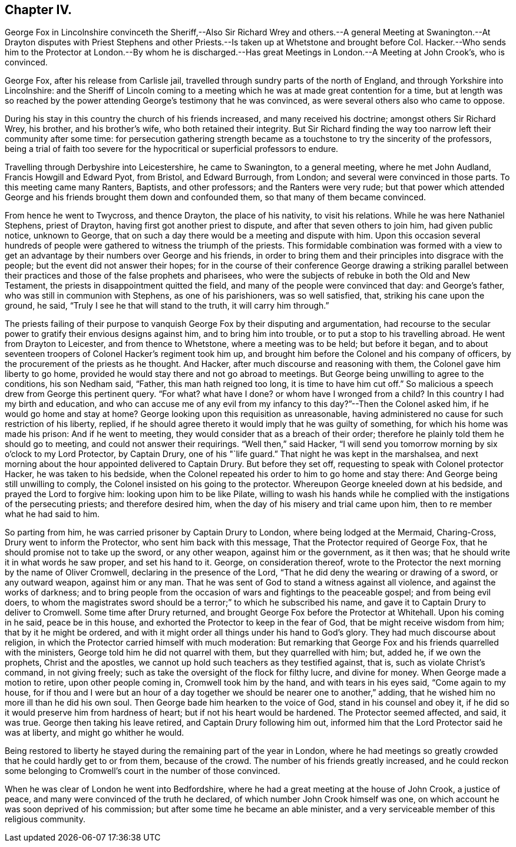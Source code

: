 == Chapter IV.

George Fox in Lincolnshire convinceth the Sheriff,--Also Sir Richard Wrey and
others.--A general Meeting at Swanington.--At Drayton disputes with Priest Stephens
and other Priests.--Is taken up at Whetstone and brought before Col.
Hacker.--Who sends him to the Protector at London.--By whom he is discharged.--Has
great Meetings in London.--A Meeting at John Crook`'s,
who is convinced.

George Fox, after his release from Carlisle jail,
travelled through sundry parts of the north of England,
and through Yorkshire into Lincolnshire:
and the Sheriff of Lincoln coming to a meeting which
he was at made great contention for a time,
but at length was so reached by the power attending George`'s testimony that he was convinced,
as were several others also who came to oppose.

During his stay in this country the church of his friends increased,
and many received his doctrine; amongst others Sir Richard Wrey, his brother,
and his brother`'s wife, who both retained their integrity.
But Sir Richard finding the way too narrow left their community after some time:
for persecution gathering strength became as a touchstone
to try the sincerity of the professors,
being a trial of faith too severe for the hypocritical
or superficial professors to endure.

Travelling through Derbyshire into Leicestershire, he came to Swanington,
to a general meeting, where he met John Audland, Francis Howgill and Edward Pyot,
from Bristol, and Edward Burrough, from London;
and several were convinced in those parts.
To this meeting came many Ranters, Baptists, and other professors;
and the Ranters were very rude;
but that power which attended George and his friends
brought them down and confounded them,
so that many of them became convinced.

From hence he went to Twycross, and thence Drayton, the place of his nativity,
to visit his relations.
While he was here Nathaniel Stephens, priest of Drayton,
having first got another priest to dispute, and after that seven others to join him,
had given public notice, unknown to George,
that on such a day there would be a meeting and dispute with him.
Upon this occasion several hundreds of people were
gathered to witness the triumph of the priests.
This formidable combination was formed with a view to get
an advantage by their numbers over George and his friends,
in order to bring them and their principles into disgrace with the people;
but the event did not answer their hopes;
for in the course of their conference George drawing a striking parallel
between their practices and those of the false prophets and pharisees,
who were the subjects of rebuke in both the Old and New Testament,
the priests in disappointment quitted the field,
and many of the people were convinced that day: and George`'s father,
who was still in communion with Stephens, as one of his parishioners,
was so well satisfied, that, striking his cane upon the ground, he said,
"`Truly I see he that will stand to the truth, it will carry him through.`"

The priests failing of their purpose to vanquish George Fox by their disputing and argumentation,
had recourse to the secular power to gratify their envious designs against him,
and to bring him into trouble, or to put a stop to his travelling abroad.
He went from Drayton to Leicester, and from thence to Whetstone,
where a meeting was to be held; but before it began,
and to about seventeen troopers of Colonel Hacker`'s regiment took him up,
and brought him before the Colonel and his company of officers,
by the procurement of the priests as he thought.
And Hacker, after much discourse and reasoning with them,
the Colonel gave him liberty to go home,
provided he would stay there and not go abroad to meetings.
But George being unwilling to agree to the conditions, his son Nedham said, "`Father,
this man hath reigned too long, it is time to have him cut off.`"
So malicious a speech drew from George this pertinent query.
"`For what?
what have I done?
or whom have I wronged from a child?
In this country I had my birth and education,
and who can accuse me of any evil from my infancy
to this day?`"--Then the Colonel asked him,
if he would go home and stay at home?
George looking upon this requisition as unreasonable,
having administered no cause for such restriction of his liberty, replied,
if he should agree thereto it would imply that he was guilty of something,
for which his home was made his prison: And if he went to meeting,
they would consider that as a breach of their order;
therefore he plainly told them he should go to meeting,
and could not answer their requirings.
"`Well then,`" said Hacker,
"`I will send you tomorrow morning by six o`'clock to my Lord Protector, by Captain Drury,
one of his "`life guard.`"
That night he was kept in the marshalsea,
and next morning about the hour appointed delivered to Captain Drury.
But before they set off, requesting to speak with Colonel protector Hacker,
he was taken to his bedside,
when the Colonel repeated his order to him to go home and stay there:
And George being still unwilling to comply,
the Colonel insisted on his going to the protector.
Whereupon George kneeled down at his bedside, and prayed the Lord to forgive him:
looking upon him to be like Pilate,
willing to wash his hands while he complied with
the instigations of the persecuting priests;
and therefore desired him, when the day of his misery and trial came upon him,
then to re member what he had said to him.

So parting from him, he was carried prisoner by Captain Drury to London,
where being lodged at the Mermaid, Charing-Cross, Drury went to inform the Protector,
who sent him back with this message, That the Protector required of George Fox,
that he should promise not to take up the sword, or any other weapon,
against him or the government, as it then was;
that he should write it in what words he saw proper, and set his hand to it.
George, on consideration thereof,
wrote to the Protector the next morning by the name of Oliver Cromwell,
declaring in the presence of the Lord,
"`That he did deny the wearing or drawing of a sword, or any outward weapon,
against him or any man.
That he was sent of God to stand a witness against all violence,
and against the works of darkness;
and to bring people from the occasion of wars and fightings to the peaceable gospel;
and from being evil doers,
to whom the magistrates sword should be a terror;`" to which he subscribed his name,
and gave it to Captain Drury to deliver to Cromwell.
Some time after Drury returned, and brought George Fox before the Protector at Whitehall.
Upon his coming in he said, peace be in this house,
and exhorted the Protector to keep in the fear of God,
that be might receive wisdom from him; that by it he might be ordered,
and with it might order all things under his hand to God`'s glory.
They had much discourse about religion,
in which the Protector carried himself with much moderation:
But remarking that George Fox and his friends quarrelled with the ministers,
George told him he did not quarrel with them, but they quarrelled with him; but,
added he, if we own the prophets, Christ and the apostles,
we cannot up hold such teachers as they testified against, that is,
such as violate Christ`'s command, in not giving freely;
such as take the oversight of the flock for filthy lucre, and divine for money.
When George made a motion to retire, upon other people coming in,
Cromwell took him by the hand, and with tears in his eyes said, "`Come again to my house,
for if thou and I were but an hour of a day together
we should be nearer one to another,`" adding,
that he wished him no more ill than he did his own soul.
Then George bade him hearken to the voice of God, stand in his counsel and obey it,
if he did so it would preserve him from hardness of heart;
but if not his heart would be hardened.
The Protector seemed affected, and said, it was true.
George then taking his leave retired, and Captain Drury following him out,
informed him that the Lord Protector said he was at liberty,
and might go whither he would.

Being restored to liberty he stayed during the remaining part of the year in London,
where he had meetings so greatly crowded that he could hardly get to or from them,
because of the crowd.
The number of his friends greatly increased,
and he could reckon some belonging to Cromwell`'s court in the number of those convinced.

When he was clear of London he went into Bedfordshire,
where he had a great meeting at the house of John Crook, a justice of peace,
and many were convinced of the truth he declared,
of which number John Crook himself was one,
on which account he was soon deprived of his commission;
but after some time he became an able minister,
and a very serviceable member of this religious community.
